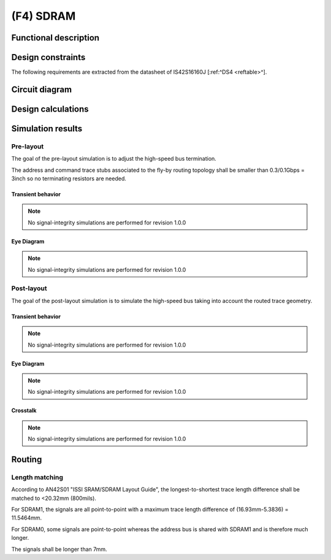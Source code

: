 (F4) SDRAM
==========

Functional description
----------------------

Design constraints
------------------

.. requirement:: D_MEMORY_02

   The board shall include two 16M x 16bits 256Mb Synchronous DRAM with reference IS42S16160J up to -6 speed grade.

The following requirements are extracted from the datasheet of IS42S16160J [:ref:^DS4 <reftable>^].

.. requirement:: D_SDRAM_01
   :rationale: This corresponds to an 10% precision arround 3.3V.
   :derivedfrom: U_MEMORY_02

   The VDD and VCCQ supply voltage shall be within 3.0V and 3.6V with a current capacity of 140mA x2.

.. requirement:: D_SDRAM_02
   :derivedfrom: U_MEMORY_02

   The following pins shall not exceed VDD+0.3V : Address, Data and Control pins.

.. requirement:: D_SDRAM_03
   :derivedfrom: U_MEMORY_02

   The following pins shall not be lower than -0.3V : Address, Data and Control pins.

Circuit diagram
---------------

Design calculations
-------------------

Simulation results
------------------

Pre-layout
``````````

The goal of the pre-layout simulation is to adjust the high-speed bus termination.

The address and command trace stubs associated to the fly-by routing topology shall be smaller than 0.3/0.1Gbps = 3inch so no terminating resistors are needed.

Transient behavior
^^^^^^^^^^^^^^^^^^

.. note:: No signal-integrity simulations are performed for revision 1.0.0

Eye Diagram
^^^^^^^^^^^

.. note:: No signal-integrity simulations are performed for revision 1.0.0

Post-layout
```````````

The goal of the post-layout simulation is to simulate the high-speed bus taking into account the routed trace geometry.

Transient behavior
^^^^^^^^^^^^^^^^^^

.. note:: No signal-integrity simulations are performed for revision 1.0.0

Eye Diagram
^^^^^^^^^^^

.. note:: No signal-integrity simulations are performed for revision 1.0.0

Crosstalk
^^^^^^^^^

.. note:: No signal-integrity simulations are performed for revision 1.0.0

Routing
-------

Length matching
```````````````

According to AN42S01 "ISSI SRAM/SDRAM Layout Guide", the longest-to-shortest trace length difference shall be matched to <20.32mm (800mils).

For SDRAM1, the signals are all point-to-point with a maximum trace length difference of (16.93mm-5.3836) = 11.5464mm.

For SDRAM0, some signals are point-to-point whereas the address bus is shared with SDRAM1 and is therefore much longer.

.. flat-table:: Address bus trace length to SDRAM0
   :header-rows: 1
   :width: 100%

   * - Signal
     - Traces
     - Length

   * - A0 
     - 12.0144 + 10.4529
     - 22.4673mm

   * - A1 
     - 12.3720 + 11.0783 
     - 23.4503mm

   * - A2 
     - 12.7545 + 10.3013 
     - 23.0558mm

   * - A3
     - 12.5851 + 10.2281 
     - 22.8132mm

   * - A4 
     - 12.1668 + 10.2658 
     - 22.4326mm

   * - A5 
     - 10.9060 + 13.4390 
     - 24.345mm

   * - A6 
     - 10.6935 + 14.3101 
     - 25.0036mm

   * - A7 
     - 11.2030 + 13.5777 
     - 24.7807mm

   * - A8 
     - 10.9296 + 16.0072 
     - 26.9368mm

   * - A9 
     - 10.7349 + 11.3978 
     - 22.1327mm

   * - A10 
     - 12.3981 + 9.6156 
     - 22.0137mm

   * - A11 
     - 10.6521 + 13.3707 
     - 24.0228mm

   * - A12
     - 11.2846 + 14.6813 
     - 25.9659mm

   * - BA0
     - 13.8279 + 12.6978 
     - 26.5257mm

   * - BA1
     - 12.7992 + 8.8939 
     - 21.6931mm

The signals shall be longer than 7mm.
